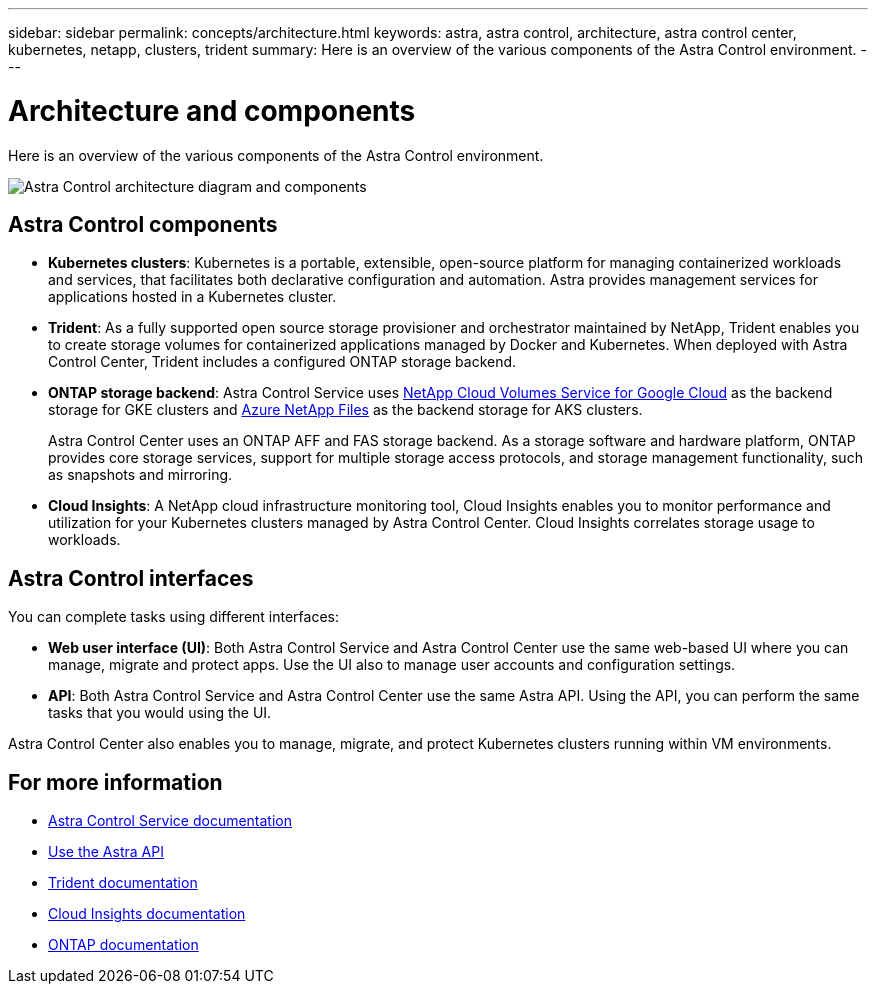 ---
sidebar: sidebar
permalink: concepts/architecture.html
keywords: astra, astra control, architecture, astra control center, kubernetes, netapp, clusters, trident
summary: Here is an overview of the various components of the Astra Control environment.
---

= Architecture and components
:hardbreaks:
:icons: font
:imagesdir: ../media/concepts/

Here is an overview of the various components of the Astra Control environment.

image:astra_control_center_architectural_diagram.png[Astra Control architecture diagram and components]

== Astra Control components

* *Kubernetes clusters*: Kubernetes is a portable, extensible, open-source platform for managing containerized workloads and services, that facilitates both declarative configuration and automation. Astra provides management services for applications hosted in a Kubernetes cluster.

* *Trident*: As a fully supported open source storage provisioner and orchestrator maintained by NetApp, Trident enables you to create storage volumes for containerized applications managed by Docker and Kubernetes. When deployed with Astra Control Center, Trident includes a configured ONTAP storage backend.

* *ONTAP storage backend*: Astra Control Service uses link:https://cloud.netapp.com/cloud-volumes-service-for-gcp[NetApp Cloud Volumes Service for Google Cloud] as the backend storage for GKE clusters and https://cloud.netapp.com/azure-netapp-files[Azure NetApp Files] as the backend storage for AKS clusters.

+
Astra Control Center uses an ONTAP AFF and FAS storage backend. As a storage software and hardware platform, ONTAP provides core storage services, support for multiple storage access protocols, and storage management functionality, such as snapshots and mirroring.

* *Cloud Insights*:  A NetApp cloud infrastructure monitoring tool, Cloud Insights enables you to monitor performance and utilization for your Kubernetes clusters managed by Astra Control Center. Cloud Insights correlates storage usage to workloads.

== Astra Control interfaces

You can complete tasks using different interfaces:

* *Web user interface (UI)*: Both Astra Control Service and Astra Control Center use the same web-based UI where you can manage, migrate and protect apps. Use the UI also to manage user accounts and configuration settings.

* *API*: Both Astra Control Service and Astra Control Center use the same Astra API. Using the API, you can perform the same tasks that you would using the UI.

Astra Control Center also enables you to manage, migrate, and protect Kubernetes clusters running within VM environments.

== For more information

* https://docs.netapp.com/us-en/astra/index.html[Astra Control Service documentation^]
* https://docs.netapp.com/us-en/astra-automation/index.html[Use the Astra API^]
* https://netapp-trident.readthedocs.io/en/latest/index.html[Trident documentation^]
* https://docs.netapp.com/us-en/cloudinsights/[Cloud Insights documentation^]
* https://docs.netapp.com/us-en/ontap/index.html[ONTAP documentation^]
